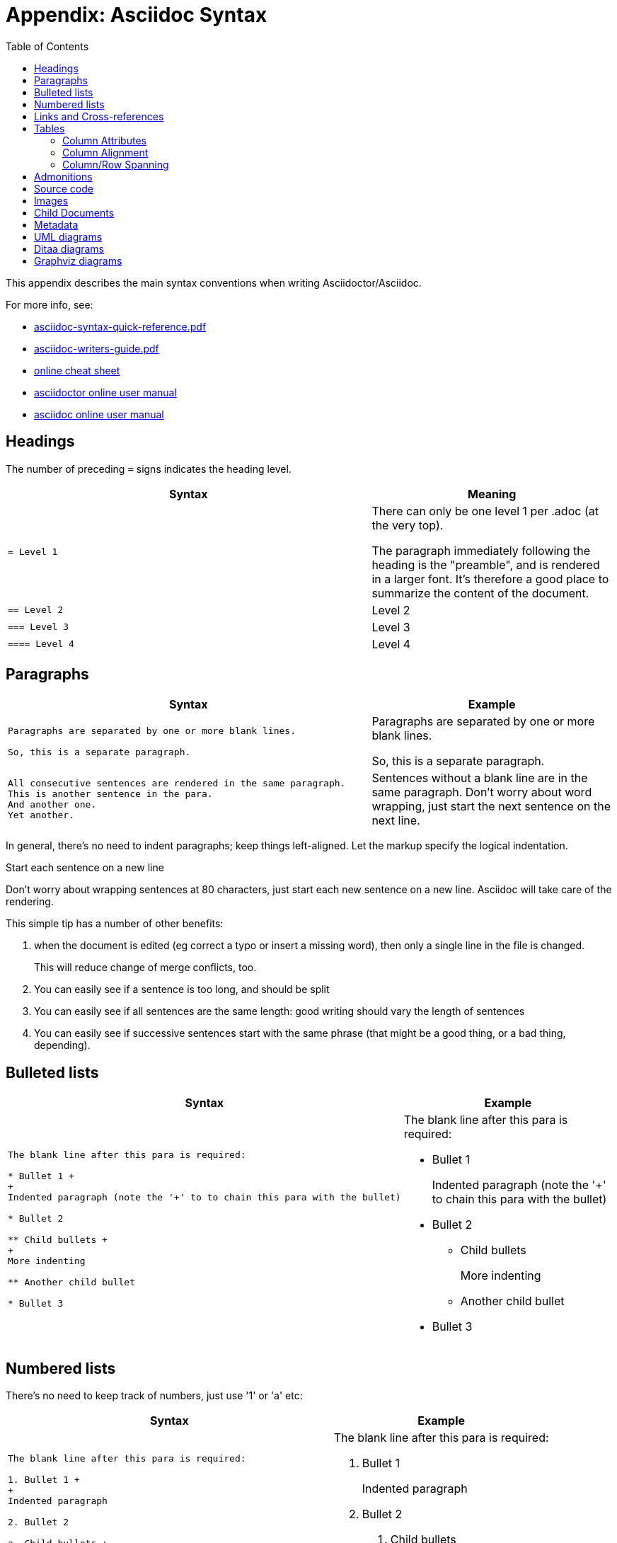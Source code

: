 [[_dg_asciidoc-syntax]]
= Appendix: Asciidoc Syntax
:notice: licensed to the apache software foundation (asf) under one or more contributor license agreements. see the notice file distributed with this work for additional information regarding copyright ownership. the asf licenses this file to you under the apache license, version 2.0 (the "license"); you may not use this file except in compliance with the license. you may obtain a copy of the license at. http://www.apache.org/licenses/license-2.0 . unless required by applicable law or agreed to in writing, software distributed under the license is distributed on an "as is" basis, without warranties or  conditions of any kind, either express or implied. see the license for the specific language governing permissions and limitations under the license.
:_basedir: ../
:_imagesdir: images/
:toc: right



This appendix describes the main syntax conventions when writing Asciidoctor/Asciidoc.

For more info, see:

* link:_resources/asciidoc-syntax-quick-reference.pdf[asciidoc-syntax-quick-reference.pdf]

* link:_resources/asciidoc-writers-guide.pdf[asciidoc-writers-guide.pdf]

* link:https://powerman.name/doc/asciidoc[online cheat sheet]

* link:http://asciidoctor.org/docs/user-manual/[asciidoctor online user manual]

* link:http://www.methods.co.nz/asciidoc/userguide.html[asciidoc online user manual]


[[__markup-docs_asciidoc_headings]]
== Headings

The number of preceding `=` signs indicates the heading level.

[cols="3a,2a", options="header"]
|===

| Syntax
| Meaning

|....
= Level 1
....

|There can only be one level 1 per .adoc (at the very top).

The paragraph immediately following the heading is the "preamble", and is rendered in a larger font.
It's therefore a good place to summarize the content of the document.

|....
== Level 2
....

|Level 2

|....
=== Level 3
....

|Level 3

|....
==== Level 4
....
|Level 4

|===


[[__markup-docs_asciidoc_paragraphs]]
== Paragraphs

[cols="3a,2a", options="header"]
|===

| Syntax
| Example

|....
Paragraphs are separated by one or more blank lines.

So, this is a separate paragraph.
....

|Paragraphs are separated by one or more blank lines.

So, this is a separate paragraph.


|....
All consecutive sentences are rendered in the same paragraph.
This is another sentence in the para.
And another one.
Yet another.
....

|Sentences without a blank line are in the same paragraph.
Don't worry about word wrapping, just start the next sentence on the next line.

|===


In general, there's no need to indent paragraphs; keep things left-aligned.
Let the markup specify the logical indentation.

.Start each sentence on a new line
****
Don't worry about wrapping sentences at 80 characters, just start each new sentence on a new line.
Asciidoc will take care of the rendering.

This simple tip has a number of other benefits:

1. when the document is edited (eg correct a typo or insert a missing word), then only a single line in the file is changed. +
+
This will reduce change of merge conflicts, too.

2. You can easily see if a sentence is too long, and should be split

3. You can easily see if all sentences are the same length: good writing should vary the length of sentences

4. You can easily see if successive sentences start with the same phrase (that might be a good thing, or a bad thing, depending).

****


[[__markup-docs_asciidoc_bulleted-lists]]
== Bulleted lists

[cols="3a,2a", options="header"]
|===

| Syntax
| Example

|....
The blank line after this para is required:

* Bullet 1 +
+
Indented paragraph (note the '+' to to chain this para with the bullet)

* Bullet 2

** Child bullets +
+
More indenting

** Another child bullet

* Bullet 3
....

|The blank line after this para is required:

* Bullet 1 +
+
Indented paragraph (note the '+' to chain this para with the bullet)

* Bullet 2

** Child bullets +
+
More indenting

** Another child bullet

* Bullet 3

|===


[[__markup-docs_asciidoc_numbered-lists]]
== Numbered lists

There's no need to keep track of numbers, just use '1' or 'a' etc:

[cols="3a,2a", options="header"]
|===

| Syntax
| Example

|....
The blank line after this para is required:

1. Bullet 1 +
+
Indented paragraph

2. Bullet 2

a. Child bullets +
+
More indenting

b. Another child bullet

3. Bullet 3
....

|The blank line after this para is required:

1. Bullet 1 +
+
Indented paragraph

2. Bullet 2

a. Child bullets +
+
More indenting

b. Another child bullet

3. Bullet 3

|===

While it isn't necessary to maintain the ordering manually (could just use '1' for all bullets), this does generate warnings when the document is built.


[[__markup-docs_asciidoc_links-and-xrefs]]
== Links and Cross-references

[cols="3a,2a,3a", options="header"]
|===

| Syntax
| Example
| Purpose

|....
link:http://ciserver:8080[CI Server]
....
|link:http://ciserver:8080[CI Server]
|Link to an external hyperlink

|....
link:http://ciserver:8080[CI Server^]
....
|link:http://ciserver:8080[CI Server^]
|Link to an external hyperlink, with `target=blank`

|....
xref:_markup-docs_background[background]
....
|xref:_markup-docs_background[background]
|Cross-reference to section in same asciidoc document

|....
xref:../../setting-up/concepts/concepts.adoc#[concepts]
....
|xref:../../setting-up/concepts/concepts.adoc#[concepts]
|Cross-reference to top-level of different asciidoc document

|....
xref:../../setting-up/concepts/concepts.adoc#_concepts_ci-as-a-service[CI as a service]
....
|xref:../../setting-up/concepts/concepts.adoc#_concepts_ci-as-a-service[CI as a service]
|Cross-reference to section within different asciidoc document

|===



[[__markup-docs_asciidoc_tables]]
== Tables

....
.Some table
[cols="3a,2a", options="header"]
|===

| Header col 1
| Header col 2

| Row 1 col 1
| Row 1 col 2

| Row 2 col 1
| Row 2 col 2

|===
....

renders as:

.Some table
[cols="3a,2a", options="header"]
|===

| Header col 1
| Header col 2

| Row 1 col 1
| Row 1 col 2

| Row 2 col 1
| Row 2 col 2

|===

where:

* the `cols` attribute says how many columns there are and their respective widths.
* the "a" suffix indicates that the contents is parsed as Asciidoc

=== Column Attributes

Other options are (link:http://mrhaki.blogspot.co.uk/2014/11/awesome-asciidoctor-styling-columns-and.html[credit]):

* e: emphasized
* a: Asciidoc markup
* m: monospace
* h: header style, all column values are styled as header
* s: strong
* l: literal, text is shown in monospace font and line breaks are kept
* d: default
* v: verse, keeps line breaks

For example:

....
.Table with column style e,a,m
[cols="e,a,m"]
|===
| Emphasized (e) | Asciidoc (a) | Monospaced (m)

| Asciidoctor
| NOTE: *Awesome* way to write documentation
| It is just code

|===
....

renders as

.Table with column style e,a,m
[cols="e,a,m"]
|===
| Emphasized (e) | Asciidoc (a) | Monospaced (m)

| Asciidoctor
| NOTE: *Awesome* way to write documentation
| It is just code

|===

and:

....
.Table with column style h,s,l
[cols="h,s,l"]
|===
| Header (h) | Strong (s) | Literal (l)

| Asciidoctor
| Awesome way to write documentation
| It is
just code

|===
....

renders as

.Table with column style h,s,l
[cols="h,s,l"]
|===
| Header (h) | Strong (s) | Literal (l)

| Asciidoctor
| Awesome way to write documentation
| It is
just code

|===

and:

....
.Table with column style d,v
[cols="d,v"]
|===
| Default (d) | Verse (v)

| Asciidoctor
| Awesome way
to write
documentation

|===
....

renders as

.Table with column style d,v
[cols="d,v"]
|===
| Default (d) | Verse (v)

| Asciidoctor
| Awesome way
to write
documentation

|===


=== Column Alignment

This can be combined with alignment markers (link:http://mrhaki.blogspot.co.uk/2014/11/awesome-asciidoctor-table-column-and.html[credit]):

* <: top align values (default)
* >: bottom align values
* ^: center values

For example:

....
[cols="^.>,<.<,>.^", options="header"]
|===

| Name
| Description
| Version

| Asciidoctor
| Awesome way to write documentation
| 1.5.0
|===
....

renders as:

[cols="^.>,<.<,>.^", options="header"]
|===

| Name
| Description
| Version

| Asciidoctor
| Awesome way to write documentation
| 1.5.0
|===

where:

* the first column is centered and bottom aligned,
* the second column is left and top aligned and
* the third column is right aligned and centered vertically.


=== Column/Row Spanning

We can also have columns or rows spanning multiple cells (link:http://mrhaki.blogspot.co.uk/2014/12/awesome-asciidoctor-span-cell-over-rows.html[credit]):

For example:

....
.Cell spans columns
|===
| Name | Description

| Asciidoctor
| Awesome way to write documentation

2+| The statements above say it all

|===
....

renders as:


.Cell spans columns
|===
| Name | Description

| Asciidoctor
| Awesome way to write documentation

2+| The statements above say it all

|===

The `N+` sign notation tells Asciidoctor to span this cell over N columns.


while:

....
.Cell spans rows
|===
| Name | Description

.2+| Asciidoctor
| Awesome way to write documentation

| Works on the JVM

|===
....

renders as:


.Cell spans rows
|===
| Name | Description

.2+| Asciidoctor
| Awesome way to write documentation

| Works on the JVM

|===

The `.N+` notation tells Asciidoctor to span this cell over N rows.


and:

....
.Cell spans both rows and columns
|===

| Row 1, Col 1 | Row 1, Col 2 | Row 1, Col 3

2.2+| Cell spans 2 cols, 2 rows
| Row 2, Col 3
| Row 3, Col 3

|===
....

renders as:

.Cell spans both rows and columns
|===

| Row 1, Col 1 | Row 1, Col 2 | Row 1, Col 3

2.2+| Cell spans 2 cols, 2 rows
| Row 2, Col 3
| Row 3, Col 3

|===

The `N.M+` notation tells Asciidoctor to span this cell over N columns and M rows.



[[__markup-docs_asciidoc_admonitions]]
== Admonitions

Callout or highlight content of particular note.

[cols="3a,2a", options="header"]
|===

| Syntax
| Example

|....
NOTE: the entire note must be a single sentence.
....

|NOTE: the entire note must be a single sentence.

|....
[NOTE]
====
the note is multiple paragraphs, and can have all the usual styling,
* eg bullet points:
* etc etc
====
....

|
[NOTE]
====
the note is multiple paragraphs, and can have all the usual styling,

* eg bullet points:
* etc etc
====

|....
[TIP]
====
Here's something worth knowing...
====
....

|
[TIP]
====
Here's something worth knowing...
====


|....
[WARNING]
====
Be careful...
====
....

|
[WARNING]
====
Be careful...
====

|....
[IMPORTANT]
====
Don't forget...
====
....

|
[IMPORTANT]
====
Don't forget...
====

|===


[[__markup-docs_asciidoc_source-code]]
== Source code

Use `[source]` macro to specify source content:

....
[source,powershell]
----
get-command -module BomiArtifact
----
....

will render as:

[source,powershell]
----
get-command -module BomiArtifact
----

Some languages support syntax highlighting.
For example:

....
[source,java]
----
public class SomeClass extends SomeOtherClass {
    ...
}
----
....

will render as:

[source,java]
----
public class SomeClass extends SomeOtherClass {
    ...
}
----

Callouts can also be added using an appropriate comment syntax.
For example:

....
[source,java]
----
public class SomeClass
                extends SomeOtherClass {        // \<1>
    public static void main(String[] args) {    // \<2>
        ...
    }
}
----
<1> inherits from `SomeOtherClass`
<2> entry point into the program
....

will render as:

[source,java]
----
public class SomeClass
                extends SomeOtherClass {        //<1>
    public static void main(String[] args) {    //<2>
        ...
    }
}
----
<1> inherits from `SomeOtherClass`
<2> entry point into the program


and

....
[source,xml]
----
<a>
    <b c="foo">     \<!--1-->
</a>
----
<1> some comment
....

renders as:

[source,xml]
----
<a>
    <b c="foo">     <!--1-->
</a>
----
<1> some comment


It's also possible to include source code snippets; see the guides linked previously


[[__markup-docs_asciidoc_images]]
== Images

Use the `image:` macro to reference images.
For example:

....
image:_images/vscode.png[]
....

will render as:

image:_images/vscode.png[]


to make the image clickable, add in the `link` attribute:

....
image:_images/vscode.png[link="_images/vscode.png"]
....

will render as:

image:_images/vscode.png[link="_images/vscode.png"]


to make the image clickable, add in the `link` attribute:


It's also possible to specify the width using `scaledwidth` (for PDF/HTML) or `width` and `height` (for HTML only).



[[__markup-docs_asciidoc_child-documents]]
== Child Documents


Use the `include:` macro to break up a document into multiple sections.

For example, the xref:../../setting-up/concepts/concepts.adoc#[concepts] document is broken into several files:

....
concepts.adoc
_concepts_why-a-new-platform.adoc
_concepts_ci-as-a-service.adoc
_concepts_git-intro.adoc
....

and so on.

These are included using:

[source,asciidoc]
----
\include::_concepts_why-a-new-platform.adoc[leveloffset=+1]
\include::_concepts_ci-as-a-service.adoc[leveloffset=+1]
\include::_concepts_git-intro.adoc[leveloffset=+1]
----

The `leveloffset=+1` means that each included file's heading levels are automatically adjusted.
The net effect is that all documents can and should use heading 1 as their top-level.

Child documents should have '_' as prefix.
This ensures that they are ignored by the build; only .html and PDF files are created for the top-level parent documents.

The CI/documentation platform also supports the "Improve this doc" button, allowing any document to be edited via the TFS portal; very useful for small fixes.
To make this work, it relies upon the following naming conventions:

* every document should have an id anchor for its level heading corresponding to its file name
* every child document's name should be an '_ followed by the name of its parent.

For example, `concepts.adoc` is:

[source,asciidoc]
----
[[concepts]]
= Concepts
...
----

while its child document `_concepts_why-a-new-platform.adoc` starts with:

[source,asciidoc]
----
[[_concepts_why-a-new-platform]]
= Why a new platform?
...
----

In general, we use '_' to separate out the logical hierarchy:

[source]
----
xxx-xxx/xxx-xxx.adoc
        _xxx-xxx_ppp-ppp.adoc
        _xxx-xxx_qqq-qqq.adoc
        _xxx-xxx_qqq-qqq_mmm-mmm.adoc
        _xxx-xxx_qqq-qqq_nnn-nnn.adoc
----

Any referenced images should be in subdirectories of the `_images` directory:

[source]
----
xxx-xxx/_images/.
              /ppp-ppp/.
              /qqq-qqq/.
                      /mmm-mmm
                      /nnn-nnn
----



[[__markup-docs_asciidoc_metadata]]
== Metadata

The top-level document must include the `_basedir` attribute; this points to the parent directory `src/main/asciidoc`.
This attribute is set immediately after the top-level heading.

In addition, the `:toc:` adds a table of contents.

For example, the `setting-up/concepts/concepts.adoc` file starts:

[source,asciidoc]
----
[[concepts]]
= Concepts
:_basedir: ../../
:toc: right
...
----



[[__markup-docs_asciidoc_uml]]
== UML diagrams

Asciidoctor includes support for the link:http://plantuml.com/[plantuml], allowing simple UML diagrams to be easily sketched.

For example:

....
[plantuml,_images/mydiagram,png]
--
class Car

Driver - Car : drives >
Car *- Wheel : have 4 >
Car -- Person : < owns
--
....

renders as:

[plantuml,_images/mydiagram,png]
--
class Car

Driver - Car : drives >
Car *- Wheel : have 4 >
Car -- Person : < owns
--




[[__markup-docs_asciidoc_ditaa]]
== Ditaa diagrams

Asciidoctor includes support for the link:http://ditaa.sourceforge.net/[ditaa], allowing boxes-and-lines diagrams to be easily sketched.

For example:

....
[ditaa]
----
    +--------+   +-------+    +-------+
    |        | --+ ditaa +--> |       |
    |  Text  |   +-------+    |diagram|
    |Document|   |!magic!|    |       |
    |     {d}|   |       |    |       |
    +---+----+   +-------+    +-------+
        :                         ^
        |       Lots of work      |
        +-------------------------+
----
....

renders as:

[ditaa]
----
    +--------+   +-------+    +-------+
    |        | --+ ditaa +--> |       |
    |  Text  |   +-------+    |diagram|
    |Document|   |!magic!|    |       |
    |     {d}|   |       |    |       |
    +---+----+   +-------+    +-------+
        :                         ^
        |       Lots of work      |
        +-------------------------+
----


[[__markup-docs_asciidoc_graphviz]]
== Graphviz diagrams


Asciidoctor includes support for the link:http://ditaa.sourceforge.net/[ditaa], allowing boxes-and-lines diagrams to be easily sketched.

For example:

....
[graphviz]
----
digraph automata_0 {
  size ="8.5, 11";
  node [shape = circle];
  0 [ style = filled, color=lightgrey ];
  2 [ shape = doublecircle ];
  0 -> 2 [ label = "a " ];
  0 -> 1 [ label = "other " ];
  1 -> 2 [ label = "a " ];
  1 -> 1 [ label = "other " ];
  2 -> 2 [ label = "a " ];
  2 -> 1 [ label = "other " ];
  "Machine: a" [ shape = plaintext ];
}
----
....

renders as:

[graphviz]
----
digraph automata_0 {
  size ="8.5, 11";
  node [shape = circle];
  0 [ style = filled, color=lightgrey ];
  2 [ shape = doublecircle ];
  0 -> 2 [ label = "a " ];
  0 -> 1 [ label = "other " ];
  1 -> 2 [ label = "a " ];
  1 -> 1 [ label = "other " ];
  2 -> 2 [ label = "a " ];
  2 -> 1 [ label = "other " ];
  "Machine: a" [ shape = plaintext ];
}
----

[IMPORTANT]
====
This requires graphviz to be installed and the `dot.exe` on the PATH.
Alternatively, specify the location, eg using:

....
:graphvizdot: c:\Program Files (x86)\Graphviz2.38\bin\dot.exe
....
====

